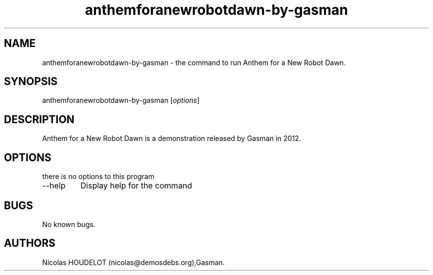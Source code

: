 .\" Automatically generated by Pandoc 2.9.2.1
.\"
.TH "anthemforanewrobotdawn-by-gasman" "6" "2018-04-05" "Anthem for a New Robot Dawn User Manuals" ""
.hy
.SH NAME
.PP
anthemforanewrobotdawn-by-gasman - the command to run Anthem for a New
Robot Dawn.
.SH SYNOPSIS
.PP
anthemforanewrobotdawn-by-gasman [\f[I]options\f[R]]
.SH DESCRIPTION
.PP
Anthem for a New Robot Dawn is a demonstration released by Gasman in
2012.
.SH OPTIONS
.PP
there is no options to this program
.TP
--help
Display help for the command
.SH BUGS
.PP
No known bugs.
.SH AUTHORS
Nicolas HOUDELOT (nicolas\[at]demosdebs.org),Gasman.
